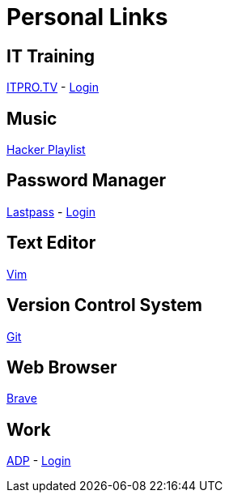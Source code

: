 # Personal Links

## IT Training

https://www.itpro.tv/[ITPRO.TV] - https://app.itpro.tv/login/[Login]

## Music

https://www.youtube.com/results?search_query=hacker+music+playlist[Hacker Playlist]

## Password Manager

https://lastpass.com/[Lastpass^] - https://lastpass.com/?ac=1&lpnorefresh=1[Login]

## Text Editor

https://github.com/vim/vim[Vim]

## Version Control System

https://git-scm.com/[Git]

## Web Browser

https://brave.com/[Brave]

## Work

https://workforcenow.adp.com[ADP] - https://workforcenow.adp.com/workforcenow/login.html[Login]
